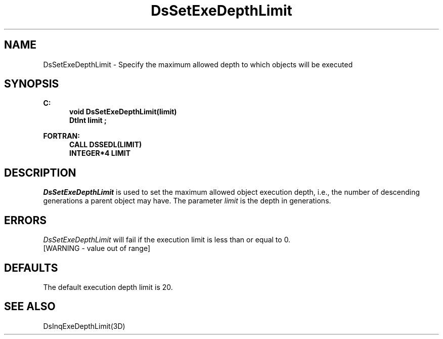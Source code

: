 .\"#ident "%W% %G%"
.\"
.\" # Copyright (C) 1994 Kubota Graphics Corp.
.\" # 
.\" # Permission to use, copy, modify, and distribute this material for
.\" # any purpose and without fee is hereby granted, provided that the
.\" # above copyright notice and this permission notice appear in all
.\" # copies, and that the name of Kubota Graphics not be used in
.\" # advertising or publicity pertaining to this material.  Kubota
.\" # Graphics Corporation MAKES NO REPRESENTATIONS ABOUT THE ACCURACY
.\" # OR SUITABILITY OF THIS MATERIAL FOR ANY PURPOSE.  IT IS PROVIDED
.\" # "AS IS", WITHOUT ANY EXPRESS OR IMPLIED WARRANTIES, INCLUDING THE
.\" # IMPLIED WARRANTIES OF MERCHANTABILITY AND FITNESS FOR A PARTICULAR
.\" # PURPOSE AND KUBOTA GRAPHICS CORPORATION DISCLAIMS ALL WARRANTIES,
.\" # EXPRESS OR IMPLIED.
.\"
.TH DsSetExeDepthLimit 3D  "Dore"
.SH NAME
DsSetExeDepthLimit \- Specify the maximum allowed depth to which objects will be executed
.SH SYNOPSIS
.nf
.ft 3
C:
.in  +.5i
void DsSetExeDepthLimit(limit)
DtInt limit ;
.sp
.in -.5i
FORTRAN:
.in +.5i
CALL DSSEDL(LIMIT)
INTEGER*4 LIMIT 
.in -.5i
.fi
.SH DESCRIPTION
.IX DSSEDL
.IX DsSetExeDepthLimit
.I DsSetExeDepthLimit
is used to set the maximum allowed object execution depth, i.e.,
the number of descending generations a parent object may have.
The parameter \f2limit\fP is the depth in generations.
.SH ERRORS
.I DsSetExeDepthLimit
will fail if the execution limit is less than or equal to 0.
.TP 15
[WARNING - value out of range]
.SH DEFAULTS
The default execution depth limit is 20.
.SH "SEE ALSO"
DsInqExeDepthLimit(3D)
